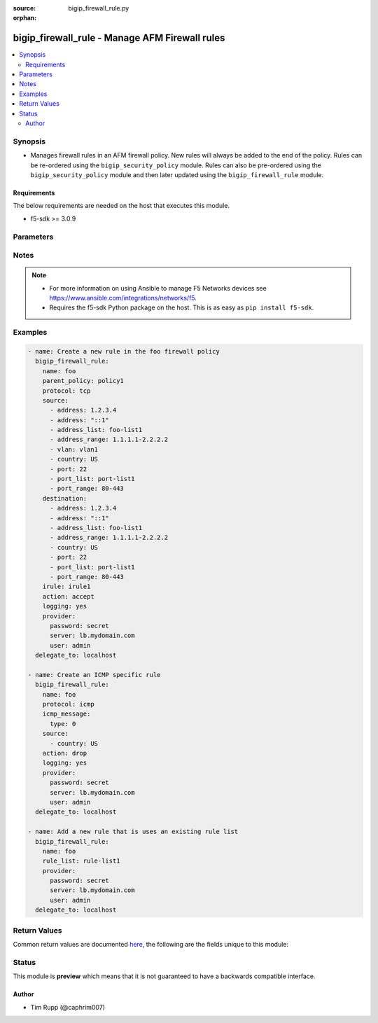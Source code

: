 :source: bigip_firewall_rule.py

:orphan:

.. _bigip_firewall_rule_module:


bigip_firewall_rule - Manage AFM Firewall rules
+++++++++++++++++++++++++++++++++++++++++++++++

.. versionadded:: 2.7

.. contents::
   :local:
   :depth: 2


Synopsis
--------
- Manages firewall rules in an AFM firewall policy. New rules will always be added to the end of the policy. Rules can be re-ordered using the ``bigip_security_policy`` module. Rules can also be pre-ordered using the ``bigip_security_policy`` module and then later updated using the ``bigip_firewall_rule`` module.



Requirements
~~~~~~~~~~~~
The below requirements are needed on the host that executes this module.

- f5-sdk >= 3.0.9


Parameters
----------

.. raw:: html

    <table  border=0 cellpadding=0 class="documentation-table">
                                                                                                                                                                                                                                                                                                                                                                                    
                                                                                                                                                                
                                                                                                                                                                                                                                                                                                                                                                                                                                                                                                                                                                                                                                
                                                                                                                                                                                                                                                                                                                                                                                                                                                                
                                                                                                                                                                                    <tr>
            <th colspan="2">Parameter</th>
            <th>Choices/<font color="blue">Defaults</font></th>
                        <th width="100%">Comments</th>
        </tr>
                    <tr>
                                                                <td colspan="2">
                    <b>action</b>
                                                        </td>
                                <td>
                                                                                                                            <ul><b>Choices:</b>
                                                                                                                                                                <li>accept</li>
                                                                                                                                                                                                <li>drop</li>
                                                                                                                                                                                                <li>reject</li>
                                                                                                                                                                                                <li>accept-decisively</li>
                                                                                    </ul>
                                                                            </td>
                                                                <td>
                                                                        <div>Specifies the action for the firewall rule.</div>
                                                    <div>When <code>accept</code>, allows packets with the specified source, destination, and protocol to pass through the firewall. Packets that match the rule, and are accepted, traverse the system as if the firewall is not present.</div>
                                                    <div>When <code>drop</code>, drops packets with the specified source, destination, and protocol. Dropping a packet is a silent action with no notification to the source or destination systems. Dropping the packet causes the connection to be retried until the retry threshold is reached.</div>
                                                    <div>When <code>reject</code>, rejects packets with the specified source, destination, and protocol. When a packet is rejected the firewall sends a destination unreachable message to the sender.</div>
                                                    <div>When <code>accept-decisively</code>, allows packets with the specified source, destination, and protocol to pass through the firewall, and does not require any further processing by any of the further firewalls. Packets that match the rule, and are accepted, traverse the system as if the firewall is not present. If the Rule List is applied to a virtual server, management IP, or self IP firewall rule, then Accept Decisively is equivalent to Accept.</div>
                                                    <div>When creating a new rule, if this parameter is not provided, the default is <code>reject</code>.</div>
                                                                                </td>
            </tr>
                                <tr>
                                                                <td colspan="2">
                    <b>description</b>
                                                        </td>
                                <td>
                                                                                                                                                            </td>
                                                                <td>
                                                                        <div>The rule description.</div>
                                                                                </td>
            </tr>
                                <tr>
                                                                <td colspan="2">
                    <b>destination</b>
                                                        </td>
                                <td>
                                                                                                                                                            </td>
                                                                <td>
                                                                        <div>Specifies packet destinations to which the rule applies.</div>
                                                    <div>Leaving this field blank applies the rule to all addresses and all ports.</div>
                                                    <div>You can specify the following destination items. An IPv4 or IPv6 address, an IPv4 or IPv6 address range, geographic location, VLAN, address list, port, port range, port list or address list.</div>
                                                    <div>You can specify a mix of different types of items for the source address.</div>
                                                                                </td>
            </tr>
                                                            <tr>
                                                    <td class="elbow-placeholder"></td>
                                                <td colspan="1">
                    <b>address</b>
                                                        </td>
                                <td>
                                                                                                                                                            </td>
                                                                <td>
                                                                        <div>Specifies a specific IP address.</div>
                                                                                </td>
            </tr>
                                <tr>
                                                    <td class="elbow-placeholder"></td>
                                                <td colspan="1">
                    <b>address_list</b>
                                                        </td>
                                <td>
                                                                                                                                                            </td>
                                                                <td>
                                                                        <div>Specifies an existing address list.</div>
                                                                                </td>
            </tr>
                                <tr>
                                                    <td class="elbow-placeholder"></td>
                                                <td colspan="1">
                    <b>address_range</b>
                                                        </td>
                                <td>
                                                                                                                                                            </td>
                                                                <td>
                                                                        <div>Specifies an address range.</div>
                                                                                </td>
            </tr>
                                <tr>
                                                    <td class="elbow-placeholder"></td>
                                                <td colspan="1">
                    <b>country</b>
                                                        </td>
                                <td>
                                                                                                                                                            </td>
                                                                <td>
                                                                        <div>Specifies a country code.</div>
                                                                                </td>
            </tr>
                                <tr>
                                                    <td class="elbow-placeholder"></td>
                                                <td colspan="1">
                    <b>port</b>
                                                        </td>
                                <td>
                                                                                                                                                            </td>
                                                                <td>
                                                                        <div>Specifies a single numeric port.</div>
                                                    <div>This option is only valid when <code>protocol</code> is <code>tcp</code>(6) or <code>udp</code>(17).</div>
                                                                                </td>
            </tr>
                                <tr>
                                                    <td class="elbow-placeholder"></td>
                                                <td colspan="1">
                    <b>port_list</b>
                                                        </td>
                                <td>
                                                                                                                                                            </td>
                                                                <td>
                                                                        <div>Specifes an existing port list.</div>
                                                    <div>This option is only valid when <code>protocol</code> is <code>tcp</code>(6) or <code>udp</code>(17).</div>
                                                                                </td>
            </tr>
                                <tr>
                                                    <td class="elbow-placeholder"></td>
                                                <td colspan="1">
                    <b>port_range</b>
                                                        </td>
                                <td>
                                                                                                                                                            </td>
                                                                <td>
                                                                        <div>Specifies a range of ports, which is two port values separated by a hyphen. The port to the left of the hyphen should be less than the port to the right.</div>
                                                    <div>This option is only valid when <code>protocol</code> is <code>tcp</code>(6) or <code>udp</code>(17).</div>
                                                                                </td>
            </tr>
                    
                                                <tr>
                                                                <td colspan="2">
                    <b>icmp_message</b>
                                                        </td>
                                <td>
                                                                                                                                                            </td>
                                                                <td>
                                                                        <div>Specifies the Internet Control Message Protocol (ICMP) or ICMPv6 message <code>type</code> and <code>code</code> that the rule uses.</div>
                                                    <div>This parameter is only relevant when <code>protocol</code> is either <code>icmp</code>(1) or <code>icmpv6</code>(58).</div>
                                                                                </td>
            </tr>
                                                            <tr>
                                                    <td class="elbow-placeholder"></td>
                                                <td colspan="1">
                    <b>type</b>
                                                        </td>
                                <td>
                                                                                                                                                            </td>
                                                                <td>
                                                                        <div>Specifies the type of ICMP message.</div>
                                                    <div>You can specify control messages, such as Echo Reply (0) and Destination Unreachable (3), or you can specify <code>any</code> to indicate that the system applies the rule for all ICMP messages.</div>
                                                    <div>You can also specify an arbitrary ICMP message.</div>
                                                    <div>The ICMP protocol contains definitions for the existing message type and number pairs.</div>
                                                                                </td>
            </tr>
                                <tr>
                                                    <td class="elbow-placeholder"></td>
                                                <td colspan="1">
                    <b>code</b>
                                                        </td>
                                <td>
                                                                                                                                                            </td>
                                                                <td>
                                                                        <div>Specifies the code returned in response to the specified ICMP message type.</div>
                                                    <div>You can specify codes, each set appropriate to the associated type, such as No Code (0) (associated with Echo Reply (0)) and Host Unreachable (1) (associated with Destination Unreachable (3)), or you can specify <code>any</code> to indicate that the system applies the rule for all codes in response to that specific ICMP message.</div>
                                                    <div>You can also specify an arbitrary code.</div>
                                                    <div>The ICMP protocol contains definitions for the existing message code and number pairs.</div>
                                                                                </td>
            </tr>
                    
                                                <tr>
                                                                <td colspan="2">
                    <b>irule</b>
                                                        </td>
                                <td>
                                                                                                                                                            </td>
                                                                <td>
                                                                        <div>Specifies an iRule that is applied to the rule.</div>
                                                    <div>An iRule can be started when the firewall rule matches traffic.</div>
                                                                                </td>
            </tr>
                                <tr>
                                                                <td colspan="2">
                    <b>logging</b>
                                                        </td>
                                <td>
                                                                                                                                                                        <ul><b>Choices:</b>
                                                                                                                                                                <li>no</li>
                                                                                                                                                                                                <li>yes</li>
                                                                                    </ul>
                                                                            </td>
                                                                <td>
                                                                        <div>Specifies whether logging is enabled or disabled for the firewall rule.</div>
                                                    <div>When creating a new rule, if this parameter is not specified, the default if <code>no</code>.</div>
                                                                                </td>
            </tr>
                                <tr>
                                                                <td colspan="2">
                    <b>name</b>
                    <br/><div style="font-size: small; color: red">required</div>                                    </td>
                                <td>
                                                                                                                                                            </td>
                                                                <td>
                                                                        <div>Specifies the name of the rule.</div>
                                                                                </td>
            </tr>
                                <tr>
                                                                <td colspan="2">
                    <b>parent_policy</b>
                                                        </td>
                                <td>
                                                                                                                                                            </td>
                                                                <td>
                                                                        <div>The policy which contains the rule to be managed.</div>
                                                    <div>One of either <code>parent_policy</code> or <code>parent_rule_list</code> is required.</div>
                                                                                </td>
            </tr>
                                <tr>
                                                                <td colspan="2">
                    <b>parent_rule_list</b>
                                                        </td>
                                <td>
                                                                                                                                                            </td>
                                                                <td>
                                                                        <div>The rule list which contains the rule to be managed.</div>
                                                    <div>One of either <code>parent_policy</code> or <code>parent_rule_list</code> is required.</div>
                                                                                </td>
            </tr>
                                <tr>
                                                                <td colspan="2">
                    <b>partition</b>
                                                        </td>
                                <td>
                                                                                                                                                                    <b>Default:</b><br/><div style="color: blue">Common</div>
                                    </td>
                                                                <td>
                                                                        <div>Device partition to manage resources on.</div>
                                                                                </td>
            </tr>
                                <tr>
                                                                <td colspan="2">
                    <b>password</b>
                    <br/><div style="font-size: small; color: red">required</div>                                    </td>
                                <td>
                                                                                                                                                            </td>
                                                                <td>
                                                                        <div>The password for the user account used to connect to the BIG-IP. You can omit this option if the environment variable <code>F5_PASSWORD</code> is set.</div>
                                                                                        <div style="font-size: small; color: darkgreen"><br/>aliases: pass, pwd</div>
                                    </td>
            </tr>
                                <tr>
                                                                <td colspan="2">
                    <b>protocol</b>
                                                        </td>
                                <td>
                                                                                                                                                            </td>
                                                                <td>
                                                                        <div>Specifies the protocol to which the rule applies.</div>
                                                    <div>Protocols may be specified by either their name or numeric value.</div>
                                                    <div>A special protocol value <code>any</code> can be specified to match any protocol. The numeric equivalent of this protocol is <code>255</code>.</div>
                                                                                </td>
            </tr>
                                <tr>
                                                                <td colspan="2">
                    <b>provider</b>
                                        <br/><div style="font-size: small; color: darkgreen">(added in 2.5)</div>                </td>
                                <td>
                                                                                                                                                            </td>
                                                                <td>
                                                                        <div>A dict object containing connection details.</div>
                                                                                </td>
            </tr>
                                                            <tr>
                                                    <td class="elbow-placeholder"></td>
                                                <td colspan="1">
                    <b>password</b>
                    <br/><div style="font-size: small; color: red">required</div>                                    </td>
                                <td>
                                                                                                                                                            </td>
                                                                <td>
                                                                        <div>The password for the user account used to connect to the BIG-IP. You can omit this option if the environment variable <code>F5_PASSWORD</code> is set.</div>
                                                                                        <div style="font-size: small; color: darkgreen"><br/>aliases: pass, pwd</div>
                                    </td>
            </tr>
                                <tr>
                                                    <td class="elbow-placeholder"></td>
                                                <td colspan="1">
                    <b>server</b>
                    <br/><div style="font-size: small; color: red">required</div>                                    </td>
                                <td>
                                                                                                                                                            </td>
                                                                <td>
                                                                        <div>The BIG-IP host. You can omit this option if the environment variable <code>F5_SERVER</code> is set.</div>
                                                                                </td>
            </tr>
                                <tr>
                                                    <td class="elbow-placeholder"></td>
                                                <td colspan="1">
                    <b>server_port</b>
                                                        </td>
                                <td>
                                                                                                                                                                    <b>Default:</b><br/><div style="color: blue">443</div>
                                    </td>
                                                                <td>
                                                                        <div>The BIG-IP server port. You can omit this option if the environment variable <code>F5_SERVER_PORT</code> is set.</div>
                                                                                </td>
            </tr>
                                <tr>
                                                    <td class="elbow-placeholder"></td>
                                                <td colspan="1">
                    <b>user</b>
                    <br/><div style="font-size: small; color: red">required</div>                                    </td>
                                <td>
                                                                                                                                                            </td>
                                                                <td>
                                                                        <div>The username to connect to the BIG-IP with. This user must have administrative privileges on the device. You can omit this option if the environment variable <code>F5_USER</code> is set.</div>
                                                                                </td>
            </tr>
                                <tr>
                                                    <td class="elbow-placeholder"></td>
                                                <td colspan="1">
                    <b>validate_certs</b>
                                                        </td>
                                <td>
                                                                                                                                                                        <ul><b>Choices:</b>
                                                                                                                                                                <li>no</li>
                                                                                                                                                                                                <li><div style="color: blue"><b>yes</b>&nbsp;&larr;</div></li>
                                                                                    </ul>
                                                                            </td>
                                                                <td>
                                                                        <div>If <code>no</code>, SSL certificates will not be validated. Use this only on personally controlled sites using self-signed certificates. You can omit this option if the environment variable <code>F5_VALIDATE_CERTS</code> is set.</div>
                                                                                </td>
            </tr>
                                <tr>
                                                    <td class="elbow-placeholder"></td>
                                                <td colspan="1">
                    <b>timeout</b>
                                                        </td>
                                <td>
                                                                                                                                                                    <b>Default:</b><br/><div style="color: blue">10</div>
                                    </td>
                                                                <td>
                                                                        <div>Specifies the timeout in seconds for communicating with the network device for either connecting or sending commands.  If the timeout is exceeded before the operation is completed, the module will error.</div>
                                                                                </td>
            </tr>
                                <tr>
                                                    <td class="elbow-placeholder"></td>
                                                <td colspan="1">
                    <b>ssh_keyfile</b>
                                                        </td>
                                <td>
                                                                                                                                                            </td>
                                                                <td>
                                                                        <div>Specifies the SSH keyfile to use to authenticate the connection to the remote device.  This argument is only used for <em>cli</em> transports. If the value is not specified in the task, the value of environment variable <code>ANSIBLE_NET_SSH_KEYFILE</code> will be used instead.</div>
                                                                                </td>
            </tr>
                                <tr>
                                                    <td class="elbow-placeholder"></td>
                                                <td colspan="1">
                    <b>transport</b>
                    <br/><div style="font-size: small; color: red">required</div>                                    </td>
                                <td>
                                                                                                                            <ul><b>Choices:</b>
                                                                                                                                                                <li>rest</li>
                                                                                                                                                                                                <li><div style="color: blue"><b>cli</b>&nbsp;&larr;</div></li>
                                                                                    </ul>
                                                                            </td>
                                                                <td>
                                                                        <div>Configures the transport connection to use when connecting to the remote device.</div>
                                                                                </td>
            </tr>
                    
                                                <tr>
                                                                <td colspan="2">
                    <b>rule_list</b>
                                                        </td>
                                <td>
                                                                                                                                                            </td>
                                                                <td>
                                                                        <div>Specifies an existing rule list to use in the rule.</div>
                                                    <div>This parameter is mutually exclusive with many of the other individual-rule specific settings. This includes <code>logging</code>, <code>action</code>, <code>source</code>, <code>destination</code>, <code>irule&#x27;</code>, <code>protocol</code> and <code>logging</code>.</div>
                                                                                </td>
            </tr>
                                <tr>
                                                                <td colspan="2">
                    <b>schedule</b>
                                                        </td>
                                <td>
                                                                                                                                                            </td>
                                                                <td>
                                                                        <div>Specifies a schedule for the firewall rule.</div>
                                                    <div>You configure schedules to define days and times when the firewall rule is made active.</div>
                                                                                </td>
            </tr>
                                <tr>
                                                                <td colspan="2">
                    <b>server</b>
                    <br/><div style="font-size: small; color: red">required</div>                                    </td>
                                <td>
                                                                                                                                                            </td>
                                                                <td>
                                                                        <div>The BIG-IP host. You can omit this option if the environment variable <code>F5_SERVER</code> is set.</div>
                                                                                </td>
            </tr>
                                <tr>
                                                                <td colspan="2">
                    <b>server_port</b>
                                        <br/><div style="font-size: small; color: darkgreen">(added in 2.2)</div>                </td>
                                <td>
                                                                                                                                                                    <b>Default:</b><br/><div style="color: blue">443</div>
                                    </td>
                                                                <td>
                                                                        <div>The BIG-IP server port. You can omit this option if the environment variable <code>F5_SERVER_PORT</code> is set.</div>
                                                                                </td>
            </tr>
                                <tr>
                                                                <td colspan="2">
                    <b>source</b>
                                                        </td>
                                <td>
                                                                                                                                                            </td>
                                                                <td>
                                                                        <div>Specifies packet sources to which the rule applies.</div>
                                                    <div>Leaving this field blank applies the rule to all addresses and all ports.</div>
                                                    <div>You can specify the following source items. An IPv4 or IPv6 address, an IPv4 or IPv6 address range, geographic location, VLAN, address list, port, port range, port list or address list.</div>
                                                    <div>You can specify a mix of different types of items for the source address.</div>
                                                                                </td>
            </tr>
                                                            <tr>
                                                    <td class="elbow-placeholder"></td>
                                                <td colspan="1">
                    <b>address</b>
                                                        </td>
                                <td>
                                                                                                                                                            </td>
                                                                <td>
                                                                        <div>Specifies a specific IP address.</div>
                                                                                </td>
            </tr>
                                <tr>
                                                    <td class="elbow-placeholder"></td>
                                                <td colspan="1">
                    <b>address_list</b>
                                                        </td>
                                <td>
                                                                                                                                                            </td>
                                                                <td>
                                                                        <div>Specifies an existing address list.</div>
                                                                                </td>
            </tr>
                                <tr>
                                                    <td class="elbow-placeholder"></td>
                                                <td colspan="1">
                    <b>address_range</b>
                                                        </td>
                                <td>
                                                                                                                                                            </td>
                                                                <td>
                                                                        <div>Specifies an address range.</div>
                                                                                </td>
            </tr>
                                <tr>
                                                    <td class="elbow-placeholder"></td>
                                                <td colspan="1">
                    <b>country</b>
                                                        </td>
                                <td>
                                                                                                                                                            </td>
                                                                <td>
                                                                        <div>Specifies a country code.</div>
                                                                                </td>
            </tr>
                                <tr>
                                                    <td class="elbow-placeholder"></td>
                                                <td colspan="1">
                    <b>port</b>
                                                        </td>
                                <td>
                                                                                                                                                            </td>
                                                                <td>
                                                                        <div>Specifies a single numeric port.</div>
                                                    <div>This option is only valid when <code>protocol</code> is <code>tcp</code>(6) or <code>udp</code>(17).</div>
                                                                                </td>
            </tr>
                                <tr>
                                                    <td class="elbow-placeholder"></td>
                                                <td colspan="1">
                    <b>port_list</b>
                                                        </td>
                                <td>
                                                                                                                                                            </td>
                                                                <td>
                                                                        <div>Specifes an existing port list.</div>
                                                    <div>This option is only valid when <code>protocol</code> is <code>tcp</code>(6) or <code>udp</code>(17).</div>
                                                                                </td>
            </tr>
                                <tr>
                                                    <td class="elbow-placeholder"></td>
                                                <td colspan="1">
                    <b>port_range</b>
                                                        </td>
                                <td>
                                                                                                                                                            </td>
                                                                <td>
                                                                        <div>Specifies a range of ports, which is two port values separated by a hyphen. The port to the left of the hyphen should be less than the port to the right.</div>
                                                    <div>This option is only valid when <code>protocol</code> is <code>tcp</code>(6) or <code>udp</code>(17).</div>
                                                                                </td>
            </tr>
                    
                                                <tr>
                                                                <td colspan="2">
                    <b>state</b>
                                                        </td>
                                <td>
                                                                                                                            <ul><b>Choices:</b>
                                                                                                                                                                <li><div style="color: blue"><b>present</b>&nbsp;&larr;</div></li>
                                                                                                                                                                                                <li>absent</li>
                                                                                    </ul>
                                                                            </td>
                                                                <td>
                                                                        <div>When <code>state</code> is <code>present</code>, ensures that the rule exists.</div>
                                                    <div>When <code>state</code> is <code>absent</code>, ensures that the rule is removed.</div>
                                                                                </td>
            </tr>
                                <tr>
                                                                <td colspan="2">
                    <b>status</b>
                                                        </td>
                                <td>
                                                                                                                            <ul><b>Choices:</b>
                                                                                                                                                                <li>enabled</li>
                                                                                                                                                                                                <li>disabled</li>
                                                                                                                                                                                                <li>scheduled</li>
                                                                                    </ul>
                                                                            </td>
                                                                <td>
                                                                        <div>Indicates the activity state of the rule or rule list.</div>
                                                    <div>When <code>disabled</code>, specifies that the rule or rule list does not apply at all.</div>
                                                    <div>When <code>enabled</code>, specifies that the system applies the firewall rule or rule list to the given context and addresses.</div>
                                                    <div>When <code>scheduled</code>, specifies that the system applies the rule or rule list according to the specified schedule.</div>
                                                    <div>When creating a new rule, if this parameter is not provided, the default is <code>enabled</code>.</div>
                                                                                </td>
            </tr>
                                <tr>
                                                                <td colspan="2">
                    <b>user</b>
                    <br/><div style="font-size: small; color: red">required</div>                                    </td>
                                <td>
                                                                                                                                                            </td>
                                                                <td>
                                                                        <div>The username to connect to the BIG-IP with. This user must have administrative privileges on the device. You can omit this option if the environment variable <code>F5_USER</code> is set.</div>
                                                                                </td>
            </tr>
                                <tr>
                                                                <td colspan="2">
                    <b>validate_certs</b>
                                        <br/><div style="font-size: small; color: darkgreen">(added in 2.0)</div>                </td>
                                <td>
                                                                                                                                                                        <ul><b>Choices:</b>
                                                                                                                                                                <li>no</li>
                                                                                                                                                                                                <li><div style="color: blue"><b>yes</b>&nbsp;&larr;</div></li>
                                                                                    </ul>
                                                                            </td>
                                                                <td>
                                                                        <div>If <code>no</code>, SSL certificates will not be validated. Use this only on personally controlled sites using self-signed certificates. You can omit this option if the environment variable <code>F5_VALIDATE_CERTS</code> is set.</div>
                                                                                </td>
            </tr>
                        </table>
    <br/>


Notes
-----

.. note::
    - For more information on using Ansible to manage F5 Networks devices see https://www.ansible.com/integrations/networks/f5.
    - Requires the f5-sdk Python package on the host. This is as easy as ``pip install f5-sdk``.


Examples
--------

.. code-block:: yaml

    
    - name: Create a new rule in the foo firewall policy
      bigip_firewall_rule:
        name: foo
        parent_policy: policy1
        protocol: tcp
        source:
          - address: 1.2.3.4
          - address: "::1"
          - address_list: foo-list1
          - address_range: 1.1.1.1-2.2.2.2
          - vlan: vlan1
          - country: US
          - port: 22
          - port_list: port-list1
          - port_range: 80-443
        destination:
          - address: 1.2.3.4
          - address: "::1"
          - address_list: foo-list1
          - address_range: 1.1.1.1-2.2.2.2
          - country: US
          - port: 22
          - port_list: port-list1
          - port_range: 80-443
        irule: irule1
        action: accept
        logging: yes
        provider:
          password: secret
          server: lb.mydomain.com
          user: admin
      delegate_to: localhost

    - name: Create an ICMP specific rule
      bigip_firewall_rule:
        name: foo
        protocol: icmp
        icmp_message:
          type: 0
        source:
          - country: US
        action: drop
        logging: yes
        provider:
          password: secret
          server: lb.mydomain.com
          user: admin
      delegate_to: localhost

    - name: Add a new rule that is uses an existing rule list
      bigip_firewall_rule:
        name: foo
        rule_list: rule-list1
        provider:
          password: secret
          server: lb.mydomain.com
          user: admin
      delegate_to: localhost




Return Values
-------------
Common return values are documented `here <https://docs.ansible.com/ansible/latest/reference_appendices/common_return_values.html>`_, the following are the fields unique to this module:

.. raw:: html

    <table border=0 cellpadding=0 class="documentation-table">
                                                                                        <tr>
            <th colspan="1">Key</th>
            <th>Returned</th>
            <th width="100%">Description</th>
        </tr>
                    <tr>
                                <td colspan="1">
                    <b>param1</b>
                    <br/><div style="font-size: small; color: red">bool</div>
                </td>
                <td>changed</td>
                <td>
                                            <div>The new param1 value of the resource.</div>
                                        <br/>
                                            <div style="font-size: smaller"><b>Sample:</b></div>
                                                <div style="font-size: smaller; color: blue; word-wrap: break-word; word-break: break-all;">True</div>
                                    </td>
            </tr>
                                <tr>
                                <td colspan="1">
                    <b>param2</b>
                    <br/><div style="font-size: small; color: red">string</div>
                </td>
                <td>changed</td>
                <td>
                                            <div>The new param2 value of the resource.</div>
                                        <br/>
                                            <div style="font-size: smaller"><b>Sample:</b></div>
                                                <div style="font-size: smaller; color: blue; word-wrap: break-word; word-break: break-all;">Foo is bar</div>
                                    </td>
            </tr>
                        </table>
    <br/><br/>


Status
------



This module is **preview** which means that it is not guaranteed to have a backwards compatible interface.




Author
~~~~~~

- Tim Rupp (@caphrim007)

